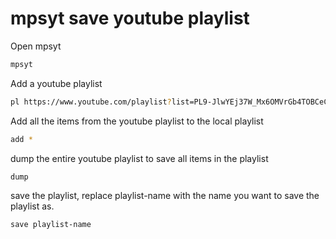 #+STARTUP: content
#+OPTIONS: num:nil

* mpsyt save youtube playlist
  
Open mpsyt

#+BEGIN_SRC sh
mpsyt
#+END_SRC

Add a youtube playlist

#+BEGIN_SRC sh
pl https://www.youtube.com/playlist?list=PL9-JlwYEj37W_Mx6OMVrGb4TOBCeCQ9de
#+END_SRC

Add all the items from the youtube playlist to the local playlist

#+BEGIN_SRC sh
add *
#+END_SRC

dump the entire youtube playlist to save all items in the playlist

#+BEGIN_SRC sh
dump
#+END_SRC

save the playlist,
replace playlist-name with the name you want to save the playlist as.

#+BEGIN_SRC
save playlist-name
#+END_SRC
